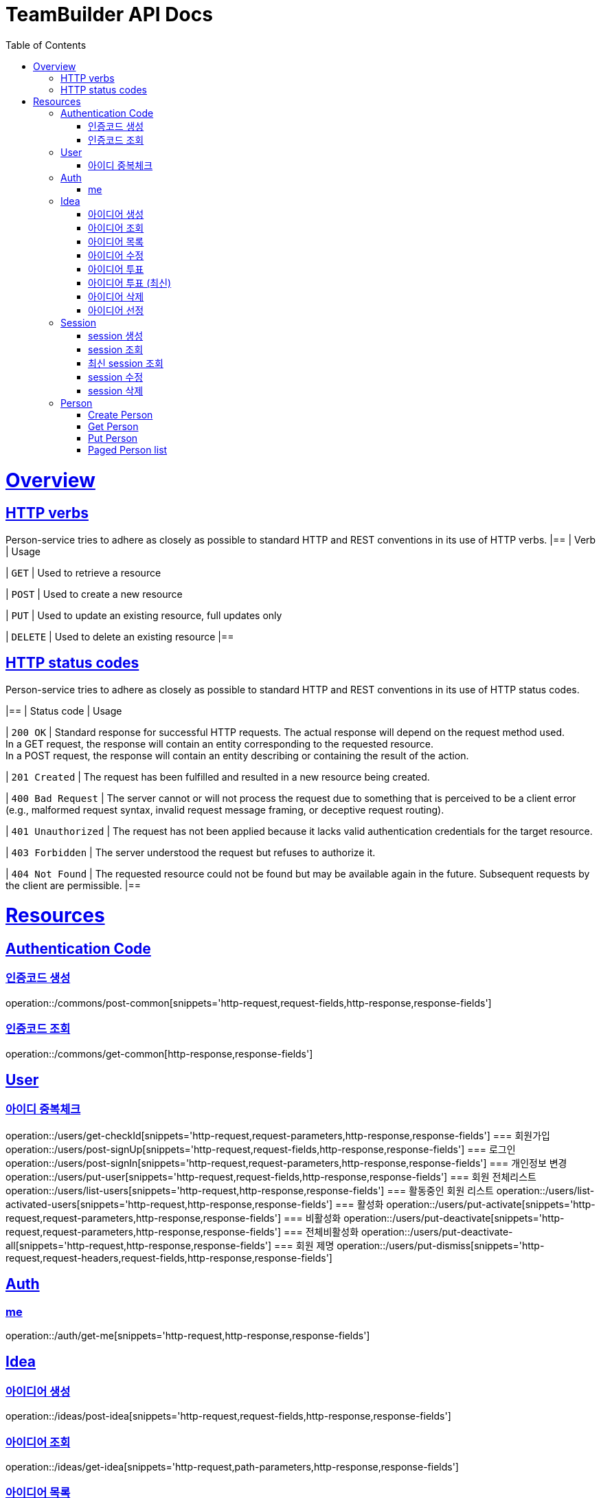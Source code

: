 = TeamBuilder API Docs
:doctype: book
:icons: font
:source-highlighter: highlightjs
:toc: left
:toclevels: 2
:sectlinks:

[[overview]]
= Overview

[[overview-http-verbs]]
== HTTP verbs
Person-service tries to adhere as closely as possible to standard HTTP and REST conventions in its
use of HTTP verbs.
|==
| Verb | Usage

| `GET`
| Used to retrieve a resource

| `POST`
| Used to create a new resource

| `PUT`
| Used to update an existing resource, full updates only

| `DELETE`
| Used to delete an existing resource
|==

[[overview-http-status-codes]]
== HTTP status codes
Person-service tries to adhere as closely as possible to standard HTTP and REST conventions in its
use of HTTP status codes.

|==
| Status code | Usage

| `200 OK`
| Standard response for successful HTTP requests. The actual response will depend on the request method used. +
  In a GET request, the response will contain an entity corresponding to the requested resource. +
  In a POST request, the response will contain an entity describing or containing the result of the action.

| `201 Created`
| The request has been fulfilled and resulted in a new resource being created.

| `400 Bad Request`
| The server cannot or will not process the request due to something that is perceived to be a client error (e.g., malformed request syntax, invalid request message framing, or deceptive request routing).

| `401 Unauthorized`
| The request has not been applied because it lacks valid authentication credentials for the target resource.

| `403 Forbidden`
| The server understood the request but refuses to authorize it.

| `404 Not Found`
| The requested resource could not be found but may be available again in the future. Subsequent requests by the client are permissible.
|==

= Resources

== Authentication Code

=== 인증코드 생성
operation::/commons/post-common[snippets='http-request,request-fields,http-response,response-fields']

=== 인증코드 조회
operation::/commons/get-common[http-response,response-fields']


== User
=== 아이디 중복체크
operation::/users/get-checkId[snippets='http-request,request-parameters,http-response,response-fields']
=== 회원가입
operation::/users/post-signUp[snippets='http-request,request-fields,http-response,response-fields']
=== 로그인
operation::/users/post-signIn[snippets='http-request,request-parameters,http-response,response-fields']
=== 개인정보 변경
operation::/users/put-user[snippets='http-request,request-fields,http-response,response-fields']
=== 회원 전체리스트
operation::/users/list-users[snippets='http-request,http-response,response-fields']
=== 활동중인 회원 리스트
operation::/users/list-activated-users[snippets='http-request,http-response,response-fields']
=== 활성화
operation::/users/put-activate[snippets='http-request,request-parameters,http-response,response-fields']
=== 비활성화
operation::/users/put-deactivate[snippets='http-request,request-parameters,http-response,response-fields']
=== 전체비활성화
operation::/users/put-deactivate-all[snippets='http-request,http-response,response-fields']
=== 회원 제명
operation::/users/put-dismiss[snippets='http-request,request-headers,request-fields,http-response,response-fields']

== Auth
=== me
operation::/auth/get-me[snippets='http-request,http-response,response-fields']

== Idea
=== 아이디어 생성
operation::/ideas/post-idea[snippets='http-request,request-fields,http-response,response-fields']

=== 아이디어 조회
operation::/ideas/get-idea[snippets='http-request,path-parameters,http-response,response-fields']

=== 아이디어 목록
operation::/ideas/list-idea[snippets='http-request,http-response,response-fields']

=== 아이디어 수정
operation::/ideas/put-idea[snippets='http-request,request-fields,path-parameters,http-response,response-fields']

=== 아이디어 투표
operation::/ideas/vote-idea[snippets='http-request,path-parameters,http-response,response-fields']

=== 아이디어 투표 (최신)
operation::/ideas/vote-ideas[snippets='http-request,request-parameters,http-response,response-fields']

=== 아이디어 삭제
operation::/ideas/delete-idea[snippets='http-request,path-parameters,http-response']

=== 아이디어 선정
operation::/ideas/put-select[snippets='http-request,request-headers,request-fields,http-response']

== Session
=== session 생성
operation::/sessions/post-session[snippets='http-request,request-fields,http-response,response-fields']

=== session 조회
operation::/sessions/get-session[snippets='http-request,path-parameters,http-response,response-fields']

=== 최신 session 조회
operation::/sessions/latest-session[snippets='http-request,http-response,response-fields']

=== session 수정
operation::/sessions/update-session[snippets='http-request,request-fields,path-parameters,http-response,response-fields']

=== session 삭제
operation::/sessions/delete-session[snippets='http-request,path-parameters,http-response']

== Person

=== Create Person
operation::/persons/post-person[snippets='http-request,request-fields,http-response,response-fields']

=== Get Person
operation::/persons/get-person[snippets='http-request,path-parameters,http-response,response-fields']

=== Put Person
operation::/persons/put-person[snippets='http-request,path-parameters,request-fields,http-response,response-fields']

=== Paged Person list
operation::/persons/list-person[snippets='http-request,request-parameters,http-response,response-fields']